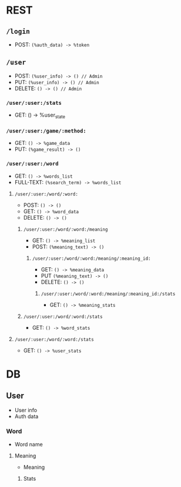 * REST
** ~/login~
- POST: ~(%auth_data) -> %token~
** ~/user~
- POST: ~(%user_info) -> () // Admin~
- PUT: ~(%user_info) -> () // Admin~
- DELETE: ~() -> () // Admin~
*** ~/user/:user:/stats~
- GET: () -> %user_state
*** ~/user/:user:/game/:method:~
- GET: ~() -> %game_data~
- PUT: ~(%game_result) -> ()~
*** ~/user/:user:/word~
- GET: ~() -> %words_list~
- FULL-TEXT: ~(%search_term) -> %words_list~
**** ~/user/:user:/word/:word:~
- POST: ~() -> ()~
- GET: ~() -> %word_data~
- DELETE: ~() -> ()~
***** ~/user/:user:/word/:word:/meaning~
- GET: ~() -> %meaning_list~
- POST: ~(%meaning_text) -> ()~
****** ~/user/:user:/word/:word:/meaning/:meaning_id:~
- GET: ~() -> %meaning_data~
- PUT ~(%meaning_text) -> ()~
- DELETE: ~() -> ()~
******* ~/user/:user:/word/:word:/meaning/:meaning_id:/stats~
- GET: ~() -> %meaning_stats~
***** ~/user/:user:/word/:word:/stats~
- GET: ~() -> %word_stats~
**** ~/user/:user:/word/:word:/stats~
- GET: ~() -> %user_stats~
* DB
** User
- User info
- Auth data
*** Word
- Word name
**** Meaning
- Meaning
***** Stats
